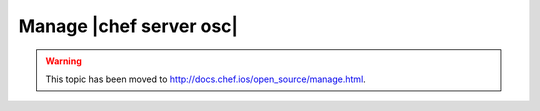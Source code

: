 =====================================================
Manage |chef server osc|
=====================================================

.. warning:: This topic has been moved to http://docs.chef.ios/open_source/manage.html.